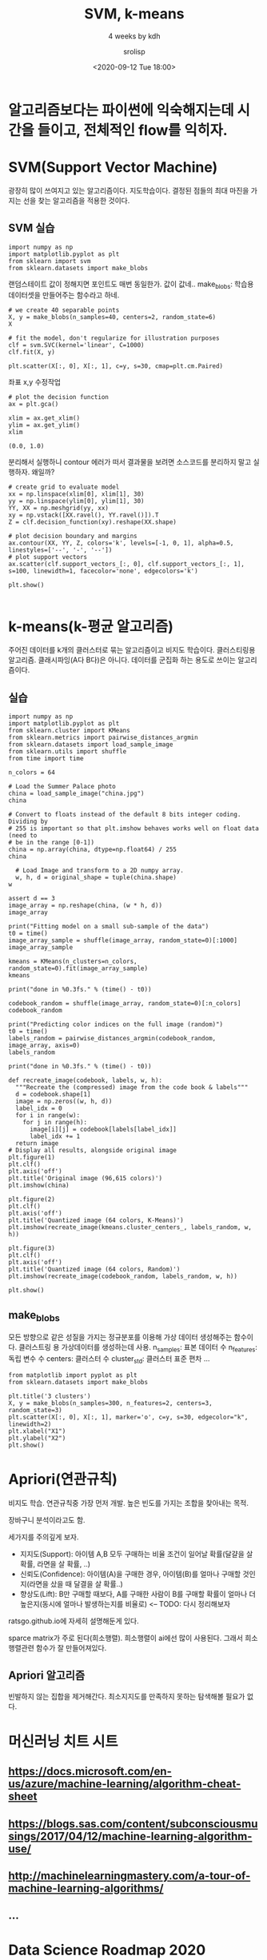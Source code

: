 #+title: SVM, k-means
#+subtitle: 4 weeks by kdh
#+date: <2020-09-12 Tue 18:00>
#+tags: python, bash, elisp, lisp, zoom
#+author: srolisp

* 알고리즘보다는 파이썬에 익숙해지는데 시간을 들이고, 전체적인 flow를 익히자.

* SVM(Support Vector Machine)
:PROPERTIES:
:header-args:bash: :results verbatim
:header-args:elisp: :exports both
:header-args:ipython: :session mglearn200912 :tangle "mglearn200912.py" :results drawer :exports both
:END:
광장히 많이 쓰여지고 있는 알고리즘이다. 지도학습이다. 결정된 점들의 최대 마진을 가지는 선을 찾는 알고리즘을 적용한 것이다. 

** SVM 실습
#+begin_src ipython
  import numpy as np
  import matplotlib.pyplot as plt
  from sklearn import svm
  from sklearn.datasets import make_blobs
#+end_src

#+RESULTS:
:results:
# Out[26]:
:end:

랜덤스테이트 값이 정해지면 포인트도 매번 동일한가. 값이 값네..
make_blobs: 학습용 데이터셋을 만들어주는 함수라고 하네. 
#+begin_src ipython 
  # we create 40 separable points
  X, y = make_blobs(n_samples=40, centers=2, random_state=6)
  X
#+end_src

#+RESULTS:
:results:
# Out[28]:
#+BEGIN_EXAMPLE
  array([[  6.37734541, -10.61510727],
  [  6.50072722,  -3.82403586],
  [  4.29225906,  -8.99220442],
  [  7.39169472,  -3.1266933 ],
  [  7.64306311, -10.02356892],
  [  8.68185687,  -4.53683537],
  [  5.37042238,  -2.44715237],
  [  9.24223825,  -3.88003098],
  [  5.73005848,  -4.19481136],
  [  7.9683312 ,  -3.23125265],
  [  7.37578372,  -8.7241701 ],
  [  6.95292352,  -8.22624269],
  [  8.21201164,  -1.54781358],
  [  6.85086785,  -9.92422452],
  [  5.64443032,  -8.21045789],
  [ 10.48848359,  -2.75858164],
  [  7.27059007,  -4.84225716],
  [  6.29784608, -10.53468031],
  [  9.42169269,  -2.6476988 ],
  [  8.98426675,  -4.87449712],
  [  6.6008728 ,  -8.07144707],
  [  5.95313618,  -6.82945967],
  [  6.87151089, -10.18071547],
  [  6.26221548,  -8.43925752],
  [  7.97164446,  -3.38236058],
  [  7.67619643,  -2.82620437],
  [  7.92736799,  -9.7615272 ],
  [  5.86311158, -10.19958738],
  [  8.07502382,  -4.25949569],
  [  6.78335342,  -8.09238614],
  [  7.89359985,  -7.41655113],
  [  6.04907774,  -8.76969991],
  [  6.77811308,  -9.80940478],
  [  8.71445065,  -2.41730491],
  [  8.49142837,  -2.54974889],
  [  9.49649411,  -3.7902975 ],
  [  7.52132141,  -2.12266605],
  [  6.3883927 ,  -9.25691447],
  [  7.93333064,  -3.51553205],
  [  6.86866543, -10.02289012]])
#+END_EXAMPLE
:end:

#+begin_src ipython
  # fit the model, don't regularize for illustration purposes
  clf = svm.SVC(kernel='linear', C=1000)
  clf.fit(X, y)
#+end_src

#+RESULTS:
:results:
# Out[29]:
: SVC(C=1000, kernel='linear')
:end:

#+begin_src ipython
  plt.scatter(X[:, 0], X[:, 1], c=y, s=30, cmap=plt.cm.Paired)
#+end_src

#+RESULTS:
:results:
# Out[30]:
: <matplotlib.collections.PathCollection at 0x7fc7aca343c8>
[[file:./obipy-resources/87HaaE.png]]
:end:

좌표 x,y 수정작업
#+begin_src ipython
  # plot the decision function
  ax = plt.gca()
  #+end_src

  #+RESULTS:
  :results:
  # Out[31]:
  [[file:./obipy-resources/JizaAz.png]]
  :end:
  
  #+begin_src ipython 
    xlim = ax.get_xlim()
    ylim = ax.get_ylim()
    xlim
  #+end_src

  #+RESULTS:
  :results:
  # Out[33]:
  : (0.0, 1.0)
  :end:
  분리해서 실행하니 contour 에러가 떠서 결과물을 보려면 소스코드를 분리하지 말고 실행하자. 왜일까?
  #+begin_src ipython
    # create grid to evaluate model
    xx = np.linspace(xlim[0], xlim[1], 30)
    yy = np.linspace(ylim[0], ylim[1], 30)
    YY, XX = np.meshgrid(yy, xx)
    xy = np.vstack([XX.ravel(), YY.ravel()]).T
    Z = clf.decision_function(xy).reshape(XX.shape)

    # plot decision boundary and margins
    ax.contour(XX, YY, Z, colors='k', levels=[-1, 0, 1], alpha=0.5, linestyles=['--', '-', '--'])
    # plot support vectors
    ax.scatter(clf.support_vectors_[:, 0], clf.support_vectors_[:, 1], s=100, linewidth=1, facecolor='none', edgecolors='k')

    plt.show()

#+end_src

#+RESULTS:
:results:
# Out[34]:
:end:

* k-means(k-평균 알고리즘)
:PROPERTIES:
:header-args:bash: :results verbatim
:header-args:elisp: :exports both
:header-args:ipython: :session mglearn200912b :tangle "mglearn200912b.py" :results drawer :exports both
:END:
주어진 데이터를 k개의 클러스터로 묶는 알고리즘이고 비지도 학습이다. 클러스티링용 알고리즘. 클래시파잉(A다 B다)은 아니다. 데이터를 군집화 하는 용도로 쓰이는 알고리즘이다.

** 실습
#+begin_src ipython
  import numpy as np
  import matplotlib.pyplot as plt
  from sklearn.cluster import KMeans
  from sklearn.metrics import pairwise_distances_argmin
  from sklearn.datasets import load_sample_image
  from sklearn.utils import shuffle
  from time import time

  n_colors = 64

  # Load the Summer Palace photo
  china = load_sample_image("china.jpg")
  china
#+end_src

#+RESULTS:
:results:
# Out[2]:
#+BEGIN_EXAMPLE
  array([[[174, 201, 231],
  [174, 201, 231],
  [174, 201, 231],
  ...,
  [250, 251, 255],
  [250, 251, 255],
  [250, 251, 255]],
  
  [[172, 199, 229],
  [173, 200, 230],
  [173, 200, 230],
  ...,
  [251, 252, 255],
  [251, 252, 255],
  [251, 252, 255]],
  
  [[174, 201, 231],
  [174, 201, 231],
  [174, 201, 231],
  ...,
  [252, 253, 255],
  [252, 253, 255],
  [252, 253, 255]],
  
  ...,
  
  [[ 88,  80,   7],
  [147, 138,  69],
  [122, 116,  38],
  ...,
  [ 39,  42,  33],
  [  8,  14,   2],
  [  6,  12,   0]],
  
  [[122, 112,  41],
  [129, 120,  53],
  [118, 112,  36],
  ...,
  [  9,  12,   3],
  [  9,  15,   3],
  [ 16,  24,   9]],
  
  [[116, 103,  35],
  [104,  93,  31],
  [108, 102,  28],
  ...,
  [ 43,  49,  39],
  [ 13,  21,   6],
  [ 15,  24,   7]]], dtype=uint8)
#+END_EXAMPLE
:end:

#+begin_src ipython
  # Convert to floats instead of the default 8 bits integer coding. Dividing by
  # 255 is important so that plt.imshow behaves works well on float data (need to
  # be in the range [0-1])
  china = np.array(china, dtype=np.float64) / 255
  china
#+end_src

#+RESULTS:
:results:
# Out[12]:
#+BEGIN_EXAMPLE
  array([[[0.68235294, 0.78823529, 0.90588235],
  [0.68235294, 0.78823529, 0.90588235],
  [0.68235294, 0.78823529, 0.90588235],
  ...,
  [0.98039216, 0.98431373, 1.        ],
  [0.98039216, 0.98431373, 1.        ],
  [0.98039216, 0.98431373, 1.        ]],
  
  [[0.6745098 , 0.78039216, 0.89803922],
  [0.67843137, 0.78431373, 0.90196078],
  [0.67843137, 0.78431373, 0.90196078],
  ...,
  [0.98431373, 0.98823529, 1.        ],
  [0.98431373, 0.98823529, 1.        ],
  [0.98431373, 0.98823529, 1.        ]],
  
  [[0.68235294, 0.78823529, 0.90588235],
  [0.68235294, 0.78823529, 0.90588235],
  [0.68235294, 0.78823529, 0.90588235],
  ...,
  [0.98823529, 0.99215686, 1.        ],
  [0.98823529, 0.99215686, 1.        ],
  [0.98823529, 0.99215686, 1.        ]],
  
  ...,
  
  [[0.34509804, 0.31372549, 0.02745098],
  [0.57647059, 0.54117647, 0.27058824],
  [0.47843137, 0.45490196, 0.14901961],
  ...,
  [0.15294118, 0.16470588, 0.12941176],
  [0.03137255, 0.05490196, 0.00784314],
  [0.02352941, 0.04705882, 0.        ]],
  
  [[0.47843137, 0.43921569, 0.16078431],
  [0.50588235, 0.47058824, 0.20784314],
  [0.4627451 , 0.43921569, 0.14117647],
  ...,
  [0.03529412, 0.04705882, 0.01176471],
  [0.03529412, 0.05882353, 0.01176471],
  [0.0627451 , 0.09411765, 0.03529412]],
  
  [[0.45490196, 0.40392157, 0.1372549 ],
  [0.40784314, 0.36470588, 0.12156863],
  [0.42352941, 0.4       , 0.10980392],
  ...,
  [0.16862745, 0.19215686, 0.15294118],
  [0.05098039, 0.08235294, 0.02352941],
  [0.05882353, 0.09411765, 0.02745098]]])
#+END_EXAMPLE
:end:

#+begin_src ipython
  # Load Image and transform to a 2D numpy array.
  w, h, d = original_shape = tuple(china.shape)
w
#+end_src

#+RESULTS:
:results:
# Out[17]:
: 427
:end:

#+begin_src ipython
  assert d == 3
  image_array = np.reshape(china, (w * h, d))
  image_array
#+end_src

#+RESULTS:
:results:
# Out[20]:
#+BEGIN_EXAMPLE
  array([[0.68235294, 0.78823529, 0.90588235],
  [0.68235294, 0.78823529, 0.90588235],
  [0.68235294, 0.78823529, 0.90588235],
  ...,
  [0.16862745, 0.19215686, 0.15294118],
  [0.05098039, 0.08235294, 0.02352941],
  [0.05882353, 0.09411765, 0.02745098]])
#+END_EXAMPLE
:end:

#+begin_src ipython
  print("Fitting model on a small sub-sample of the data")
  t0 = time()
  image_array_sample = shuffle(image_array, random_state=0)[:1000]
  image_array_sample
#+end_src

#+RESULTS:
:results:
# Out[21]:
#+BEGIN_EXAMPLE
  array([[0.92156863, 0.9254902 , 0.94509804],
  [0.37647059, 0.37647059, 0.14117647],
  [0.48235294, 0.42745098, 0.41568627],
  ...,
  [0.96862745, 0.96862745, 0.97647059],
  [0.9372549 , 0.96470588, 1.        ],
  [0.11372549, 0.12156863, 0.07843137]])
#+END_EXAMPLE
:end:

#+begin_src ipython
  kmeans = KMeans(n_clusters=n_colors, random_state=0).fit(image_array_sample)
  kmeans
#+end_src

#+RESULTS:
:results:
# Out[22]:
: KMeans(n_clusters=64, random_state=0)
:end:

#+begin_src ipython
    print("done in %0.3fs." % (time() - t0))

    codebook_random = shuffle(image_array, random_state=0)[:n_colors]
    codebook_random
#+end_src

#+RESULTS:
:results:
# Out[28]:
#+BEGIN_EXAMPLE
  array([[0.92156863, 0.9254902 , 0.94509804],
  [0.37647059, 0.37647059, 0.14117647],
  [0.48235294, 0.42745098, 0.41568627],
  [0.81960784, 0.81568627, 0.84705882],
  [0.98823529, 0.98823529, 0.98823529],
  [0.41568627, 0.16470588, 0.16862745],
  [0.94901961, 0.94901961, 0.95686275],
  [0.87843137, 0.92941176, 0.99215686],
  [0.24313725, 0.32156863, 0.17647059],
  [0.80784314, 0.88627451, 0.98039216],
  [0.07843137, 0.12941176, 0.01960784],
  [0.84705882, 0.91372549, 0.97647059],
  [0.75686275, 0.82745098, 0.91372549],
  [0.04313725, 0.04313725, 0.04313725],
  [0.38823529, 0.36470588, 0.23137255],
  [0.1254902 , 0.05490196, 0.05490196],
  [0.85490196, 0.92156863, 1.        ],
  [0.61568627, 0.58823529, 0.42352941],
  [0.80784314, 0.89411765, 0.98823529],
  [0.70196078, 0.75686275, 0.75686275],
  [0.86666667, 0.92941176, 0.98823529],
  [0.76078431, 0.81568627, 0.85882353],
  [0.03921569, 0.03921569, 0.03921569],
  [0.8       , 0.87843137, 0.97647059],
  [0.17647059, 0.25490196, 0.29019608],
  [0.94117647, 0.95294118, 0.98039216],
  [0.0745098 , 0.05882353, 0.05490196],
  [0.54117647, 0.52156863, 0.27058824],
  [0.74117647, 0.78431373, 0.76862745],
  [0.32156863, 0.14117647, 0.14901961],
  [0.89411765, 0.94901961, 1.        ],
  [0.02352941, 0.        , 0.00784314],
  [0.02352941, 0.03529412, 0.00784314],
  [0.41568627, 0.43529412, 0.17254902],
  [0.06666667, 0.03921569, 0.01568627],
  [0.89411765, 0.90980392, 0.92156863],
  [0.04313725, 0.04705882, 0.02352941],
  [0.81568627, 0.89803922, 0.98039216],
  [0.90588235, 0.90588235, 0.91372549],
  [0.16862745, 0.08235294, 0.09019608],
  [0.9372549 , 0.96470588, 0.98823529],
  [0.38431373, 0.25882353, 0.16862745],
  [0.9254902 , 0.94117647, 0.97647059],
  [0.23921569, 0.3254902 , 0.31764706],
  [0.59215686, 0.42352941, 0.34901961],
  [0.77254902, 0.80784314, 0.8745098 ],
  [0.89803922, 0.95294118, 1.        ],
  [0.71764706, 0.78823529, 0.83529412],
  [0.82745098, 0.90588235, 1.        ],
  [0.96470588, 0.96078431, 0.98431373],
  [0.87058824, 0.89803922, 0.9372549 ],
  [0.09411765, 0.09803922, 0.06666667],
  [0.21568627, 0.16078431, 0.10980392],
  [0.25490196, 0.16470588, 0.13333333],
  [0.56862745, 0.68627451, 0.69411765],
  [0.72941176, 0.82352941, 0.9254902 ],
  [0.81568627, 0.80784314, 0.85098039],
  [0.77647059, 0.82352941, 0.81568627],
  [0.32156863, 0.50588235, 0.48235294],
  [0.2627451 , 0.25490196, 0.10196078],
  [0.04313725, 0.0745098 , 0.02352941],
  [0.90588235, 0.94509804, 0.98431373],
  [0.40784314, 0.48235294, 0.12941176],
  [0.81568627, 0.86666667, 0.8       ]])
#+END_EXAMPLE
:end:

#+begin_src ipython
  print("Predicting color indices on the full image (random)")
  t0 = time()
  labels_random = pairwise_distances_argmin(codebook_random, image_array, axis=0)
  labels_random
#+end_src

#+RESULTS:
:results:
# Out[30]:
: array([55, 55, 55, ..., 52, 60, 60])
:end:

#+begin_src ipython
  print("done in %0.3fs." % (time() - t0))

  def recreate_image(codebook, labels, w, h):
    """Recreate the (compressed) image from the code book & labels"""
    d = codebook.shape[1]
    image = np.zeros((w, h, d))
    label_idx = 0
    for i in range(w):
      for j in range(h):
        image[i][j] = codebook[labels[label_idx]]
        label_idx += 1
    return image
  # Display all results, alongside original image
  plt.figure(1)
  plt.clf()
  plt.axis('off')
  plt.title('Original image (96,615 colors)')
  plt.imshow(china)

  plt.figure(2)
  plt.clf()
  plt.axis('off')
  plt.title('Quantized image (64 colors, K-Means)')
  plt.imshow(recreate_image(kmeans.cluster_centers_, labels_random, w, h))

  plt.figure(3)
  plt.clf()
  plt.axis('off')
  plt.title('Quantized image (64 colors, Random)')
  plt.imshow(recreate_image(codebook_random, labels_random, w, h))
  
  plt.show()
#+end_src

#+RESULTS:
:results:
# Out[56]:
[[file:./obipy-resources/dYp55u.png]]
:end:

** make_blobs
모든 방향으로 같은 성질을 가지는 정규분포를 이용해 가상 데이터 생성해주는 함수이다. 클러스트링 용 가상데이터를 생성하는데 사용.
n_samples: 표본 데이터 수
n_features: 독립 변수 수
centers: 클러스터 수
cluster_std: 클러스터 표준 편차
...
#+begin_src ipython
  from matplotlib import pyplot as plt
  from sklearn.datasets import make_blobs

  plt.title('3 clusters')
  X, y = make_blobs(n_samples=300, n_features=2, centers=3, random_state=3)
  plt.scatter(X[:, 0], X[:, 1], marker='o', c=y, s=30, edgecolor="k", linewidth=2)
  plt.xlabel("X1")
  plt.ylabel("X2")
  plt.show()
#+end_src

#+RESULTS:
:results:
# Out[10]:
[[file:./obipy-resources/rytRP6.png]]
:end:

* Apriori(연관규칙)
비지도 학습. 연관규칙중 가장 먼저 개발. 높은 빈도를 가지는 조합을 찾아내는 목적. 

장바구니 분석이라고도 함.

세가지를 주의깊게 보자.
- 지지도(Support): 아이템 A,B 모두 구매하는 비율
  조건이 일어날 확률(달걀을 살 확률, 라면을 살 확률, ..)
- 신뢰도(Confidence): 아이템(A)을 구매한 경우, 아이템(B)를 얼마나 구매할 것인지(라면을 샀을 때 달결을 살 확률..)
- 향상도(Lift): B만 구매할 때보다, A를 구매한 사람이 B를 구매할 확률이 얼마나 더 높은지(동시에 얼마나 발생하는지를 비율로) <-- TODO: 다시 정리해보자

ratsgo.github.io에 자세히 설명해둔게 있다.

sparce matrix가 주로 된다(희소행렬). 희소행렬이 ai에선 많이 사용된다. 그래서 희소행렬관련 함수가 잘 만들어져있다.


** Apriori 알고리즘
빈발하지 않는 집합을 제거해간다. 최소지지도를 만족하지 못하는 탐색해볼 필요가 없다.


* 머신러닝 치트 시트

** https://docs.microsoft.com/en-us/azure/machine-learning/algorithm-cheat-sheet

** https://blogs.sas.com/content/subconsciousmusings/2017/04/12/machine-learning-algorithm-use/

** http://machinelearningmastery.com/a-tour-of-machine-learning-algorithms/

** ...

* Data Science Roadmap 2020

** ...

** Data science roadmap

*** https://medium.com/@ArtisOne/data-science-roadmap-2020-b256fb948404
